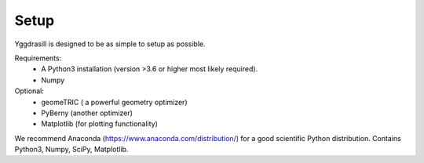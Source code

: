 Setup
======================================

Yggdrasill is designed to be as simple to setup as possible.

Requirements:
    - A Python3 installation (version >3.6 or higher most likely required).
    - Numpy


Optional:
    - geomeTRIC ( a powerful geometry optimizer)
    - PyBerny (another optimizer)
    - Matplotlib (for plotting functionality)

We recommend Anaconda (https://www.anaconda.com/distribution/) for a good scientific Python distribution.
Contains Python3, Numpy, SciPy, Matplotlib.